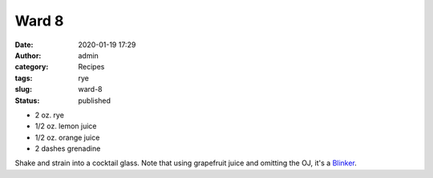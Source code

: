 Ward 8
######
:date: 2020-01-19 17:29
:author: admin
:category: Recipes
:tags: rye
:slug: ward-8
:status: published

* 2 oz. rye
* 1/2 oz. lemon juice
* 1/2 oz. orange juice
* 2 dashes grenadine

Shake and strain into a cocktail glass. Note that using grapefruit juice and omitting the OJ, it's a `Blinker <http://localhost/wordpress/index.php/2020/01/19/blinker/>`__.


